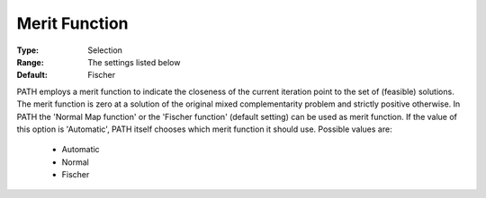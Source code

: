 .. _option-PATH-merit_function:


Merit Function
==============



:Type:	Selection	
:Range:	The settings listed below	
:Default:	Fischer	



PATH employs a merit function to indicate the closeness of the current iteration point to the set of (feasible) solutions. The merit function is zero at a solution of the original mixed complementarity problem and strictly positive otherwise. In PATH the 'Normal Map function' or the 'Fischer function' (default setting) can be used as merit function. If the value of this option is 'Automatic', PATH itself chooses which merit function it should use. Possible values are:



    *	Automatic
    *	Normal
    *	Fischer






